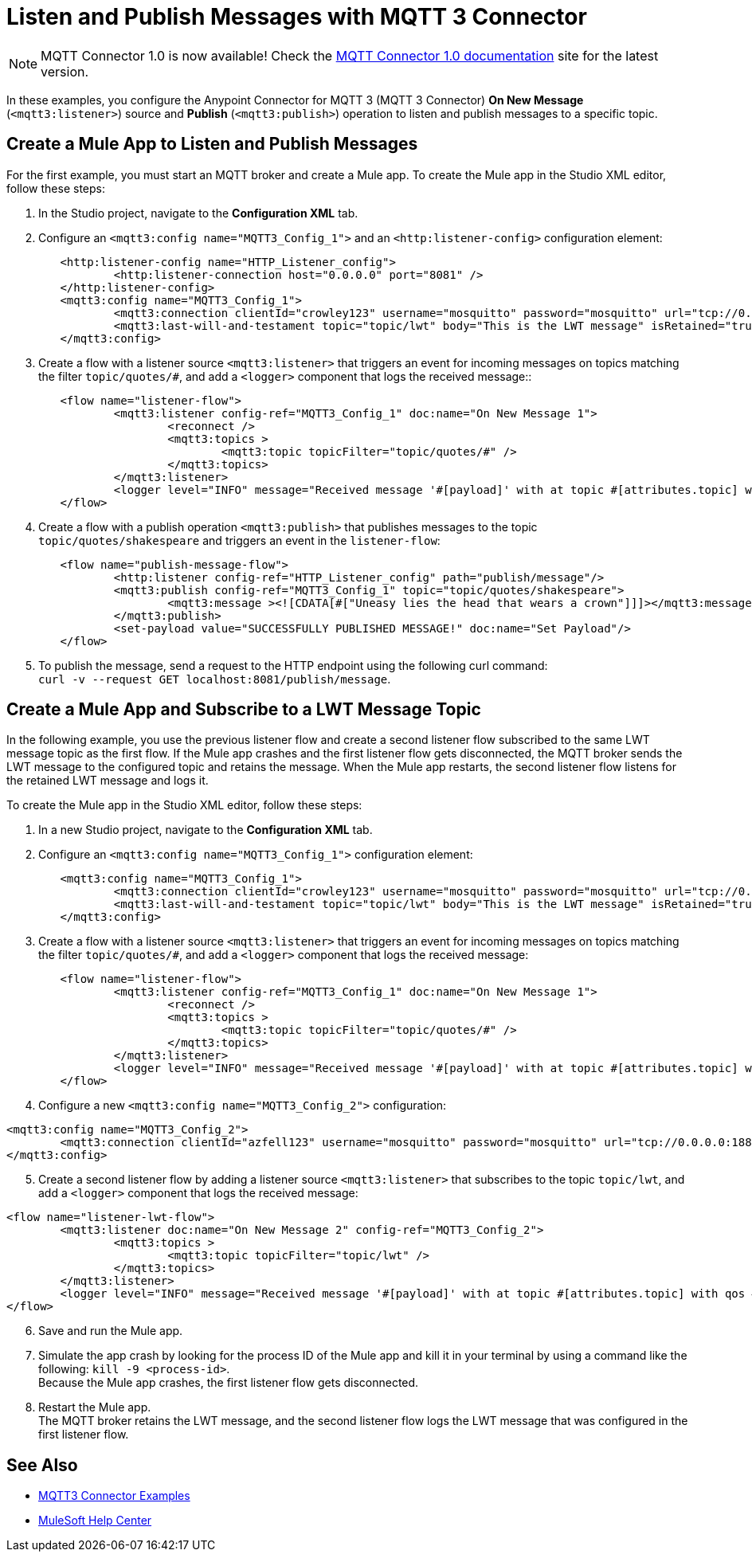 = Listen and Publish Messages with MQTT 3 Connector

[NOTE]
MQTT Connector 1.0 is now available! Check the https://docs.mulesoft.com/mqtt3-connector/1.0/[MQTT Connector 1.0 documentation] site for the latest version. 

In these examples, you configure the Anypoint Connector for MQTT 3 (MQTT 3 Connector) *On New Message* (`<mqtt3:listener>`) source and *Publish* (`<mqtt3:publish>`) operation to listen and publish messages to a specific topic.


== Create a Mule App to Listen and Publish Messages

For the first example, you must start an MQTT broker and create a Mule app. To create the Mule app in the Studio XML editor, follow these steps:

. In the Studio project, navigate to the *Configuration XML* tab.
. Configure an `<mqtt3:config name="MQTT3_Config_1">` and an `<http:listener-config>` configuration element:

[source,xml,linenums]
----
	<http:listener-config name="HTTP_Listener_config">
		<http:listener-connection host="0.0.0.0" port="8081" />
	</http:listener-config>
	<mqtt3:config name="MQTT3_Config_1">
		<mqtt3:connection clientId="crowley123" username="mosquitto" password="mosquitto" url="tcp://0.0.0.0:1883" />
		<mqtt3:last-will-and-testament topic="topic/lwt" body="This is the LWT message" isRetained="true"/>
	</mqtt3:config>
----

[start=3]
. Create a flow with a listener source `<mqtt3:listener>` that triggers an event for incoming messages on topics matching the filter `topic/quotes/#`, and add a `<logger>` component that logs the received message::

[source,xml,linenums]
----
	<flow name="listener-flow">
		<mqtt3:listener config-ref="MQTT3_Config_1" doc:name="On New Message 1">
			<reconnect />
			<mqtt3:topics >
				<mqtt3:topic topicFilter="topic/quotes/#" />
			</mqtt3:topics>
		</mqtt3:listener>
		<logger level="INFO" message="Received message '#[payload]' with at topic #[attributes.topic] with qos #[attributes.qos]"/>
	</flow>
----

[start=4]
. Create a flow with a publish operation `<mqtt3:publish>` that publishes messages to the topic `topic/quotes/shakespeare` and triggers an event in the `listener-flow`:

[source,xml,linenums]
----
	<flow name="publish-message-flow">
		<http:listener config-ref="HTTP_Listener_config" path="publish/message"/>
		<mqtt3:publish config-ref="MQTT3_Config_1" topic="topic/quotes/shakespeare">
			<mqtt3:message ><![CDATA[#["Uneasy lies the head that wears a crown"]]]></mqtt3:message>
		</mqtt3:publish>
		<set-payload value="SUCCESSFULLY PUBLISHED MESSAGE!" doc:name="Set Payload"/>
	</flow>
----

[start=5]
. To publish the message, send a request to the HTTP endpoint using the following curl command: +
 `curl -v --request GET localhost:8081/publish/message`.

== Create a Mule App and Subscribe to a LWT Message Topic

In the following example, you use the previous listener flow and create a second listener flow subscribed to the same LWT message topic as the first flow. If the Mule app crashes and the first listener flow gets disconnected, the MQTT broker sends the LWT message to the configured topic and retains the message. When the Mule app restarts, the second listener flow listens for the retained LWT message and logs it.

To create the Mule app in the Studio XML editor, follow these steps:

. In a new Studio project, navigate to the *Configuration XML* tab.
. Configure an `<mqtt3:config name="MQTT3_Config_1">` configuration element:

[source,xml,linenums]
----
	<mqtt3:config name="MQTT3_Config_1">
		<mqtt3:connection clientId="crowley123" username="mosquitto" password="mosquitto" url="tcp://0.0.0.0:1883" />
		<mqtt3:last-will-and-testament topic="topic/lwt" body="This is the LWT message" isRetained="true"/>
	</mqtt3:config>
----

[start=3]
. Create a flow with a listener source `<mqtt3:listener>` that triggers an event for incoming messages on topics matching the filter `topic/quotes/#`, and add a `<logger>` component that logs the received message:

[source,xml,linenums]
----
	<flow name="listener-flow">
		<mqtt3:listener config-ref="MQTT3_Config_1" doc:name="On New Message 1">
			<reconnect />
			<mqtt3:topics >
				<mqtt3:topic topicFilter="topic/quotes/#" />
			</mqtt3:topics>
		</mqtt3:listener>
		<logger level="INFO" message="Received message '#[payload]' with at topic #[attributes.topic] with qos #[attributes.qos]"/>
	</flow>
----

[start=4]
. Configure a new `<mqtt3:config name="MQTT3_Config_2">` configuration:

[source,xml,linenums]
----
<mqtt3:config name="MQTT3_Config_2">
	<mqtt3:connection clientId="azfell123" username="mosquitto" password="mosquitto" url="tcp://0.0.0.0:1884"/>
</mqtt3:config>
----

[start=5]
. Create a second listener flow by adding a listener source `<mqtt3:listener>` that subscribes to the topic `topic/lwt`, and add a `<logger>` component that logs the received message:

[source,xml,linenums]
----
<flow name="listener-lwt-flow">
	<mqtt3:listener doc:name="On New Message 2" config-ref="MQTT3_Config_2">
		<mqtt3:topics >
			<mqtt3:topic topicFilter="topic/lwt" />
		</mqtt3:topics>
	</mqtt3:listener>
	<logger level="INFO" message="Received message '#[payload]' with at topic #[attributes.topic] with qos #[attributes.qos]"/>
</flow>
----

[start=6]
. Save and run the Mule app.
. Simulate the app crash by looking for the process ID of the Mule app and kill it in your terminal by using a command like the following: `kill -9 <process-id>`. +
Because the Mule app crashes, the first listener flow gets disconnected.
. Restart the Mule app. +
The MQTT broker retains the LWT message, and the second listener flow logs the LWT message that was configured in the first listener flow.

== See Also

* xref:mqtt3-connector-examples.adoc[MQTT3 Connector Examples]
* https://help.mulesoft.com[MuleSoft Help Center]

